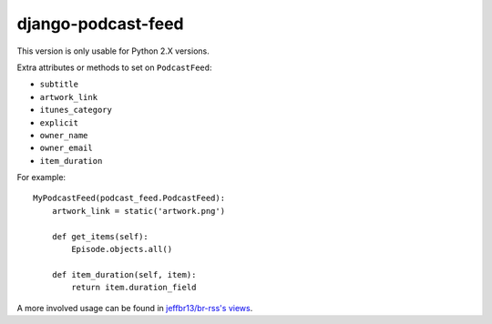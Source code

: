 django-podcast-feed
===================

This version is only usable for Python 2.X versions.

Extra attributes or methods to set on ``PodcastFeed``:

- ``subtitle``
- ``artwork_link``
- ``itunes_category``
- ``explicit``
- ``owner_name``
- ``owner_email``
- ``item_duration``

For example::

    MyPodcastFeed(podcast_feed.PodcastFeed):
        artwork_link = static('artwork.png')

        def get_items(self):
            Episode.objects.all()

        def item_duration(self, item):
            return item.duration_field

A more involved usage can be found in `jeffbr13/br-rss's views <https://github.com/jeffbr13/br-rss/blob/master/br_rss/boilerroomtv/views.py>`_.
